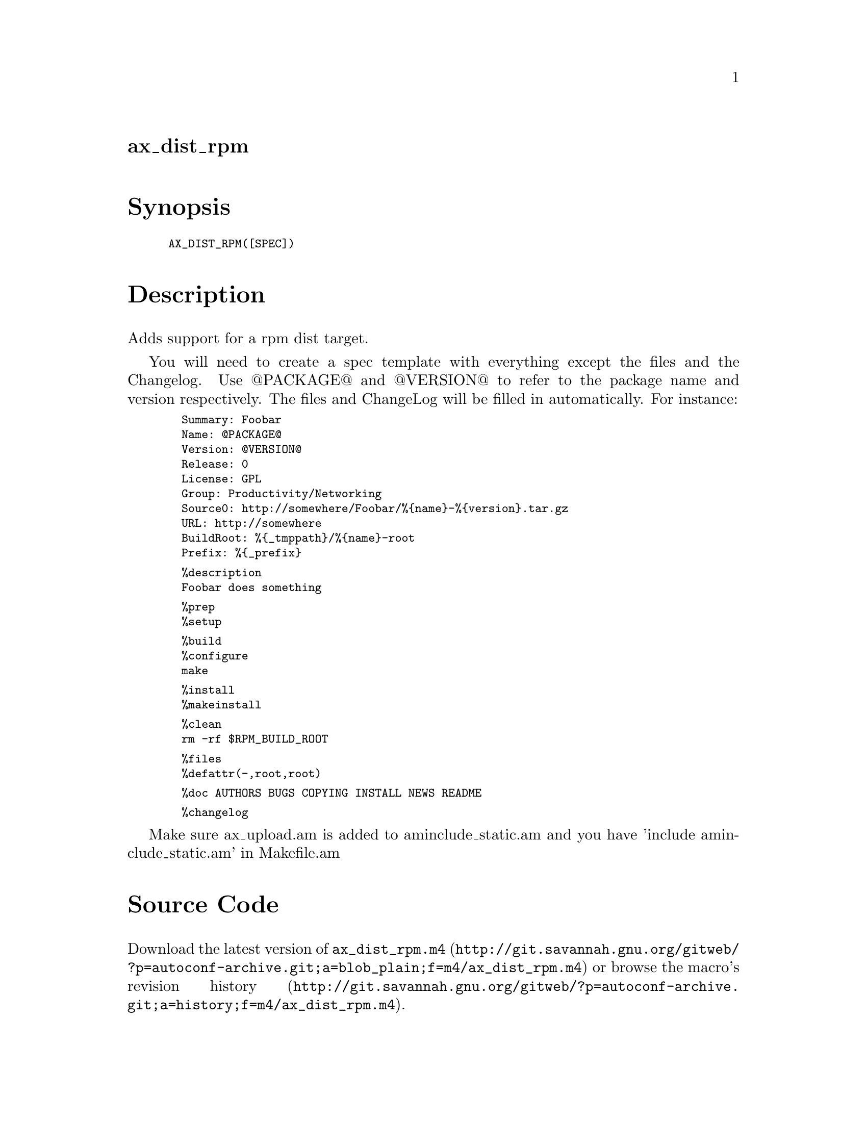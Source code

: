 @node ax_dist_rpm
@unnumberedsec ax_dist_rpm

@majorheading Synopsis

@smallexample
AX_DIST_RPM([SPEC])
@end smallexample

@majorheading Description

Adds support for a rpm dist target.

You will need to create a spec template with everything except the files
and the Changelog. Use @@PACKAGE@@ and @@VERSION@@ to refer to the package
name and version respectively.  The files and ChangeLog will be filled
in automatically. For instance:

@smallexample
  Summary: Foobar
  Name: @@PACKAGE@@
  Version: @@VERSION@@
  Release: 0
  License: GPL
  Group: Productivity/Networking
  Source0: http://somewhere/Foobar/%@{name@}-%@{version@}.tar.gz
  URL: http://somewhere
  BuildRoot: %@{_tmppath@}/%@{name@}-root
  Prefix: %@{_prefix@}
@end smallexample

@smallexample
  %description
  Foobar does something
@end smallexample

@smallexample
  %prep
  %setup
@end smallexample

@smallexample
  %build
  %configure
  make
@end smallexample

@smallexample
  %install
  %makeinstall
@end smallexample

@smallexample
  %clean
  rm -rf $RPM_BUILD_ROOT
@end smallexample

@smallexample
  %files
  %defattr(-,root,root)
@end smallexample

@smallexample
  %doc AUTHORS BUGS COPYING INSTALL NEWS README
@end smallexample

@smallexample
  %changelog
@end smallexample

Make sure ax_upload.am is added to aminclude_static.am and you have
'include aminclude_static.am' in Makefile.am

@majorheading Source Code

Download the
@uref{http://git.savannah.gnu.org/gitweb/?p=autoconf-archive.git;a=blob_plain;f=m4/ax_dist_rpm.m4,latest
version of @file{ax_dist_rpm.m4}} or browse
@uref{http://git.savannah.gnu.org/gitweb/?p=autoconf-archive.git;a=history;f=m4/ax_dist_rpm.m4,the
macro's revision history}.

@majorheading License

@w{Copyright @copyright{} 2009 Tom Howard @email{tomhoward@@users.sf.net}}

Copying and distribution of this file, with or without modification, are
permitted in any medium without royalty provided the copyright notice
and this notice are preserved. This file is offered as-is, without any
warranty.
